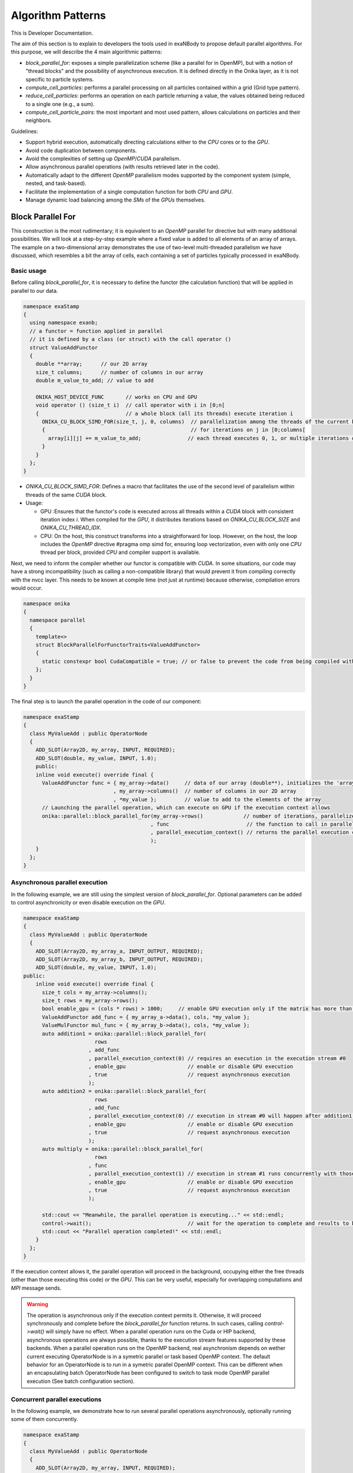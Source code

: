 
Algorithm Patterns
==================

This is Developer Documentation.


The aim of this section is to explain to developers the tools used in exaNBody to propose default parallel algorithms. For this purpose, we will describe the 4 main algorithmic patterns:

- `block_parallel_for`: exposes a simple parallelization scheme (like a parallel for in OpenMP), but with a notion of "thread blocks" and the possibility of asynchronous execution. It is defined directly in the Onika layer, as it is not specific to particle systems.
- `compute_cell_particles`: performs a parallel processing on all particles contained within a grid (Grid type pattern).
- `reduce_cell_particles`: performs an operation on each particle returning a value, the values obtained being reduced to a single one (e.g., a sum).
- `compute_cell_particle_pairs`: the most important and most used pattern, allows calculations on particles and their neighbors.

Guidelines:

- Support hybrid execution, automatically directing calculations either to the `CPU` cores or to the `GPU`.
- Avoid code duplication between components.
- Avoid the complexities of setting up `OpenMP`/`CUDA` parallelism.
- Allow asynchronous parallel operations (with results retrieved later in the code).
- Automatically adapt to the different `OpenMP` parallelism modes supported by the component system (simple, nested, and task-based).
- Facilitate the implementation of a single computation function for both `CPU` and `GPU`.
- Manage dynamic load balancing among the `SMs` of the `GPUs` themselves.

Block Parallel For
------------------

This construction is the most rudimentary; it is equivalent to an `OpenMP` parallel for directive but with many additional possibilities. We will look at a step-by-step example where a fixed value is added to all elements of an array of arrays. The example on a two-dimensional array demonstrates the use of two-level multi-threaded parallelism we have discussed, which resembles a bit the array of cells, each containing a set of particles typically processed in exaNBody.


Basic usage
^^^^^^^^^^^

Before calling `block_parallel_for`, it is necessary to define the functor (the calculation function) that will be applied in parallel to our data.

.. code-block:: cpp

  namespace exaStamp
  {
    using namespace exanb;
    // a functor = function applied in parallel
    // it is defined by a class (or struct) with the call operator ()
    struct ValueAddFunctor
    {
      double **array;      // our 2D array
      size_t columns;      // number of columns in our array
      double m_value_to_add; // value to add
     
      ONIKA_HOST_DEVICE_FUNC       // works on CPU and GPU
      void operator () (size_t i)  // call operator with i in [0;n[
      {                            // a whole block (all its threads) execute iteration i
        ONIKA_CU_BLOCK_SIMD_FOR(size_t, j, 0, columns)  // parallelization among the threads of the current block
        {                                               // for iterations on j in [0;columns[
          array[i][j] += m_value_to_add;               // each thread executes 0, 1, or multiple iterations of j
        }
      }
    };
  }


- `ONIKA_CU_BLOCK_SIMD_FOR`: Defines a macro that facilitates the use of the second level of parallelism within threads of the same `CUDA` block.
- Usage: 

  - GPU :Ensures that the functor's code is executed across all threads within a `CUDA` block with consistent iteration index `i`. When compiled for the `GPU`, it distributes iterations based on `ONIKA_CU_BLOCK_SIZE` and `ONIKA_CU_THREAD_IDX`. 
  - CPU: On the host, this construct transforms into a straightforward for loop. However, on the host, the loop includes the `OpenMP` directive #pragma omp simd for, ensuring loop vectorization, even with only one  `CPU` thread per block, provided `CPU` and compiler support is available.

Next, we need to inform the compiler whether our functor is compatible with `CUDA`. In some situations, our code may have a strong incompatibility (such as calling a non-compatible library) that would prevent it from compiling correctly with the nvcc layer. This needs to be known at compile time (not just at runtime) because otherwise, compilation errors would occur.

.. code-block:: cpp

  namespace onika
  {
    namespace parallel
    {
      template<>
      struct BlockParallelForFunctorTraits<ValueAddFunctor>
      {
        static constexpr bool CudaCompatible = true; // or false to prevent the code from being compiled with CUDA
      };
    }
  }

The final step is to launch the parallel operation in the code of our component:

.. code-block:: cpp

  namespace exaStamp 
  {
    class MyValueAdd : public OperatorNode
    {
      ADD_SLOT(Array2D, my_array, INPUT, REQUIRED);
      ADD_SLOT(double, my_value, INPUT, 1.0);
      public:
      inline void execute() override final {
        ValueAddFunctor func = { my_array->data()     // data of our array (double**), initializes the 'array' member of our functor
                               , my_array->columns()  // number of columns in our 2D array
                               , *my_value };         // value to add to the elements of the array
        // Launching the parallel operation, which can execute on GPU if the execution context allows
        onika::parallel::block_parallel_for(my_array->rows()             // number of iterations, parallelize at the first level over rows
                                           , func                         // the function to call in parallel
                                           , parallel_execution_context() // returns the parallel execution context associated with this component
                                           );
      }
    };
  }



Asynchronous parallel execution
^^^^^^^^^^^^^^^^^^^^^^^^^^^^^^^

In the following example, we are still using the simplest version of `block_parallel_for`. Optional parameters can be added to control asynchronicity or even disable execution on the `GPU`.

.. code-block:: cpp

  namespace exaStamp 
  {
    class MyValueAdd : public OperatorNode
    {
      ADD_SLOT(Array2D, my_array_a, INPUT_OUTPUT, REQUIRED);
      ADD_SLOT(Array2D, my_array_b, INPUT_OUTPUT, REQUIRED);
      ADD_SLOT(double, my_value, INPUT, 1.0);
  public:
      inline void execute() override final {
        size_t cols = my_array->columns();
        size_t rows = my_array->rows();
        bool enable_gpu = (cols * rows) > 1000;     // enable GPU execution only if the matrix has more than 1000 values
        ValueAddFunctor add_func = { my_array_a->data(), cols, *my_value };
        ValueMulFunctor mul_func = { my_array_b->data(), cols, *my_value };
        auto addition1 = onika::parallel::block_parallel_for(
                         rows
                       , add_func
                       , parallel_execution_context(0) // requires an execution in the execution stream #0
                       , enable_gpu                    // enable or disable GPU execution
                       , true                          // request asynchronous execution
                       );
        auto addition2 = onika::parallel::block_parallel_for(
                         rows
                       , add_func
                       , parallel_execution_context(0) // execution in stream #0 will happen after addition1 operation
                       , enable_gpu                    // enable or disable GPU execution
                       , true                          // request asynchronous execution
                       );
        auto multiply = onika::parallel::block_parallel_for(
                         rows
                       , func
                       , parallel_execution_context(1) // execution in stream #1 runs concurrently with those in stream #0
                       , enable_gpu                    // enable or disable GPU execution
                       , true                          // request asynchronous execution
                       );

	std::cout << "Meanwhile, the parallel operation is executing..." << std::endl;
        control->wait();                               // wait for the operation to complete and results to be ready to read
        std::cout << "Parallel operation completed!" << std::endl;
      }
    };
  }


If the execution context allows it, the parallel operation will proceed in the background, occupying either the free threads (other than those executing this code) or the `GPU`. This can be very useful, especially for overlapping computations and `MPI` message sends. 

.. warning::

  The operation is asynchronous only if the execution context permits it. Otherwise, it will proceed synchronously and complete before the `block_parallel_for` function returns. In such cases, calling `control->wait()` will simply have no effect. When a parallel operation runs on the Cuda or HIP backend, asynchronous operations are always possible, thanks to the execution stream features supported by these backends. When a parallel operation runs on the OpenMP backend, real asynchronism depends on wether current executing OperatorNode is in a symetric parallel or task based OpenMP context. The default behavior for an OperatorNode is to run in a symetric parallel OpenMP context. This can be different when an encapsulating batch OperatorNode has been configured to switch to task mode OpenMP parallel execution (See batch configuration section).


Concurrent parallel executions
^^^^^^^^^^^^^^^^^^^^^^^^^^^^^^

In the following example, we demonstrate how to run several parallel operations asynchronously, optionally running some of them concurrently.

.. code-block:: cpp

  namespace exaStamp 
  {
    class MyValueAdd : public OperatorNode
    {
      ADD_SLOT(Array2D, my_array, INPUT, REQUIRED);
      ADD_SLOT(double, my_value, INPUT, 1.0);
  public:
      inline void execute() override final {
        size_t cols = my_array->columns();
        size_t rows = my_array->rows();
        bool enable_gpu = (cols * rows) > 1000;     // enable GPU execution only if the matrix has more than 1000 values
        ValueAddFunctor func = { my_array->data(), cols, *my_value };
        auto control = onika::parallel::block_parallel_for(
                         rows
                       , func
                       , parallel_execution_context()
                       , enable_gpu                    // enable or disable GPU execution
                       , true                          // request asynchronous execution
                       );
        std::cout << "Meanwhile, the parallel operation is executing..." << std::endl;
        control->wait();                               // wait for the operation to complete and results to be ready to read
        std::cout << "Parallel operation completed!" << std::endl;
      }
    };
  }


Compute Cell Particles
----------------------

This is the first specialized algorithmic pattern for particle systems. Therefore, it can only be applied to an instantiation of the `Grid` type from `exaNBody`. This pattern is the simplest; it will perform an independent operation in parallel on all particles in the system. To understand how this works in the implementation of a component, the following code presents a fully commented example aimed at increasing the velocity of all particles by a constant vector.

.. code-block:: cpp

  #include <exanb/core/operator.h>
  #include <exanb/core/operator_slot.h>
  #include <exanb/core/operator_factory.h>
  #include <exanb/core/make_grid_variant_operator.h> // because we use make_grid_variant_operator for component registration
  #include <exanb/compute/compute_cell_particles.h>  // provides the compute_cell_particles function

  namespace exaStamp {
    struct AddVec3Functor        // our functor, adds a vector to the 3 components of particle velocity
    {
      const Vec3d vec_to_add;    // functor parameter: the velocity to add

      ONIKA_HOST_DEVICE_FUNC
      inline void operator ()(double& vx, double& vy, double& vz) const // parameters defined by compute_fields_t declared below
      {
        vx += vec_to_add.x;  // perform the desired operation
        vy += vec_to_add.y;  // particle attributes are passed by reference (&), so they can be modified
        vz += vec_to_add.z;  // here, we only need to implement the local operation on the particle, without worrying about thread block levels
      }
    };
  }

  namespace exanb {
    template<> struct ComputeCellParticlesTraits<exaStamp::AddVec3Functor>
    {
      static inline constexpr bool RequiresBlockSynchronousCall = false; // no collaboration between threads of the same block
      static inline constexpr bool CudaCompatible = true;                // compatible with Cuda (thanks to ONIKA_HOST_DEVICE_FUNC usage)
    };
  }

  namespace exaStamp 
  {
    template< class GridT                                                        // our component adapts to any grid type
            , class = AssertGridHasFields<GridT,field::_vx,field::_vy,field::_vz> > // as long as particles have the vx, vy, and vz attributes
    class ParticleVelocityAdd : public OperatorNode
    {
        ADD_SLOT(Vec3d, vec, INPUT, REQUIRED);    // vector to add to particle velocities
        ADD_SLOT(GridT, grid, INPUT_OUTPUT);      // grid containing cells and all particles within the sub-domain
  public:
      inline void execute() override final {
        using compute_fields_t = FieldSet<field::vx, field::vy, field::vz>; // fields on which our functor operates
        AddVec3Functor func = { *vec };                                     // instantiate the functor with the velocity provided as input to the component
        compute_cell_particles(*grid                    // grid containing particles
                              , false                    // do not apply our function in ghost zones
                              , func                     // the functor to apply
                              , compute_fields_t{}       // attributes on which to compute ⇒ defines the functor's call parameters
                              , parallel_execution_context() // component's parallel execution context
                              );
      }
    };
    // component registration
    template<class GridT> using ParticleVelocityAddTmpl = ParticleVelocityAdd<GridT>;
    CONSTRUCTOR_FUNCTION {
      OperatorNodeFactory::instance()->register_factory("add_velocity", make_grid_variant_operator<ParticleVelocityAddTmpl>);
    }
  }

.. note::

	To improve the performance of Compute Cell Particles, you can choose to run it only on non-empty cells, meaning cells that contain at least one particle. This feature is particularly useful in DEM (Discrete Element Method), where it is common 		to encounter a significant number of empty cells. To use this feature, you can rely on the default parameters `filled_cells`, which is a list containing the indexes of the non-empty cells, and `number_filled_cells`, which indicates the number of non-empty cells.


Reduce Cell Particles
---------------------

This algorithm pattern is very similar to the previous one, but it allows for computing the reduction of a calculation result across all particles. As we will see in the commented example below, the usage of this construction will be very similar to `compute_cell_particles` with one important exception: the functor can be called in multiple ways (multiple implementations of the operator () are possible). This reflects the need to perform reduction in three stages for performance reasons: local reduction within each thread, reduction of partial sums computed by threads within the same thread block, and finally the overall reduction that sums the partial contributions from different thread blocks.

.. code-block:: cpp

  #include <exanb/core/operator.h>
  #include <exanb/core/operator_slot.h>
  #include <exanb/core/operator_factory.h>
  #include <exanb/core/make_grid_variant_operator.h> // because we use make_grid_variant_operator for component registration
  #include <exanb/compute/reduce_cell_particles.h>   // provides the reduce_cell_particles function

  namespace exaStamp {
    struct ReduceVec3NormFunctor // our functor calculates the sum of norms of forces
    {
      ONIKA_HOST_DEVICE_FUNC                                    // operator for local reduction within a thread
      inline void operator ()( double & sum_norm                // reference to accumulate contributions
                             , double fx, double fy, double fz  // particle force, parameters determined by reduce_fields_t declared below
                             , reduce_thread_local_t            // phantom parameter to differentiate call forms (here local thread reduction)
                             ) const {
        sum_norm += sqrt( fx*fx + fy*fy + fz*fz );              // compute norm and add contribution
      }

      ONIKA_HOST_DEVICE_FUNC                          // operator for internal reduction within a thread block to a single block value
      inline void operator ()( double& sum_norm       // reference to accumulate contributions from threads within the block
                             , double other_sum       // one of the partial sums to accumulate
                             , reduce_thread_block_t  // indicates block-level reduction
                             ) const {
        ONIKA_CU_ATOMIC_ADD( sum_norm , other_sum );  // atomic addition function (thread-safe), works in both CUDA and CPU context
      }

      ONIKA_HOST_DEVICE_FUNC                       // operator for reduction across all thread blocks
      inline void operator ()( double& sum_norm    // reference to global result
                             , double other_sum    // contribution from one block to add
                             , reduce_global_t     // indicates final reduction
                             ) const {
        ONIKA_CU_ATOMIC_ADD( sum_norm , other_sum );
      }
    };
  }

  namespace exanb {
    template<> struct ReduceCellParticlesTraits<exaStamp::ReduceVec3NormFunctor>
    {
      static inline constexpr bool RequiresBlockSynchronousCall = false; // does not use intra-block thread collaboration
      static inline constexpr bool RequiresCellParticleIndex = false;    // no additional parameters (cell/particle indices)
      static inline constexpr bool CudaCompatible = true;                // CUDA compatible
    };
  }

  namespace exaStamp {
  template< class GridT                                                      // our component adapts to any grid type
          , class = AssertGridHasFields<GridT,field::_fx,field::_fy,field::_fz> > // as long as particles have fx, fy, and fz attributes
  class SumForceNorm : public OperatorNode
  {
      ADD_SLOT(GridT, grid, INPUT, REQUIRED);    // grid containing cells and all particles within the sub-domain
      ADD_SLOT(double, sum_norm, OUTPUT);       // output value = sum of force norms
  public:
    inline void execute() override final {
      using reduce_fields_t = FieldSet<field::fx, field::fy, field::fz>; // fields on which our functor operates
      ReduceVec3NormFunctor func = {};                                    // instantiate the functor for summing force norms
      *sum_norm = 0.0;
      reduce_cell_particles(*grid                         // grid containing particles of the system
                           , false                         // do not compute in ghost zones
                           , func                          // functor to use
                           , *sum_norm                     // initial value for reduction input, final result output
                           , reduce_fields_t{}             // fields used for reduction, defines call parameters
                           , parallel_execution_context()  // current component's parallel execution context
                           );
    }
  };
  
  // component registration similar to the one in the example for compute_cell_particles
  }


This code defines a component (``SumForceNorm``) that computes the sum of norms of forces acting on particles within a grid (`grid`). Key points to note:

- It uses a functor (ReduceVec3NormFunctor) with multiple operator overloads to perform reduction across particles in three stages: local to each thread, within each thread block, and globally across all thread blocks.
- Traits (``ReduceCellParticlesTraits``) are specialized to specify that the functor supports `CUDA` and does not require intra-block thread synchronization.
- The component is registered using ``OperatorNodeFactory``, making it accessible under a specific name for instantiation.

This example demonstrates advanced parallel computation techniques within a particle system framework (`exaNBody`), focusing on efficient reduction operations across large datasets.

.. note::

	To improve the performance of Reduce Cell Particles, you can choose to run it only on non-empty cells, meaning cells that contain at least one particle. This feature is particularly useful in DEM (Discrete Element Method), where it is common 		to encounter a significant number of empty cells. To use this feature, you can rely on the default parameters `cells_idx`, which is a list containing the indexes of the non-empty cells, and `n_cells`, which indicates the number of non-empty cells.


Compute Pair Interaction
------------------------

Pattern Overview:

- Purpose: Compute interactions (potentials or forces) between pairs of particles based on their proximity (rij < rcut).
  - Components: Utilizes both particle grids and neighbor lists (see neighbor lists section).
  - Two Invocation Modes:

    - With Buffer: Collects attributes of neighboring particles into a buffer before invoking the user-defined functor once with this buffer.
    - Without Buffer: Computes interactions "on-the-fly" without pre-collecting neighbors' attributes.

- Usage Examples:
  - Scenario 1: Interaction potentials require knowledge of all neighboring particles of at least one of the particles involved. Here, `compute_cell_particle_pairs` first accumulates neighbors' attributes into a buffer and then invokes the user functor.
  - Scenario 2: Interaction potentials only require attributes of the two particles involved, making it efficient to compute interactions without using an intermediate buffer.

- Flexibility:
  - Functors can be implemented to support both invocation protocols (with and without buffer), allowing the subsystem to choose the optimal method based on execution environment and computational requirements.
  - Functors can choose to implement only one of these protocols if the scenario allows for a straightforward implementation.

- Implementation:
  - The pattern involves defining a functor (``ComputePairInteractionFunctor``) that encapsulates the logic for computing interactions between pairs of particles.
  - Traits (``ComputeCellParticlePairsTraits``) are used to specify compatibility with `CUDA` and whether synchronous block calls are required.


Header files:

.. code-block:: cpp

  #pragma xstamp_enable_cuda                           // Enable compilation with nvcc, allowing GPU code generation
  #include <exanb/core/operator.h>                     // Base to create a component
  #include <exanb/core/operator_factory.h>             // For registering the component
  #include <exanb/core/operator_slot.h>                // For declaring component slots
  #include <exanb/core/make_grid_variant_operator.h>   // For registering a template component

  #include <exanb/core/grid.h>                         // Defines the Grid type containing particles
  #include <exanb/core/domain.h>                       // Domain type, represents the simulation domain 
  #include <exanb/particle_neighbors/chunk_neighbors.h>// GridChunkNeighbors type ⇒ lists of neighbors
  #include <exanb/compute/compute_cell_particle_pairs.h>// For compute_cell_particle_pairs function


Functor Creation:

For this example (lennard jones potential), we implement both possible forms of invocation so that our functor can be used with or without an intermediate buffer. This allows `compute_cell_particle_pairs` to choose the most efficient method based on the context. In practice, you can implement only one of these forms (if your potential formulation allows) or both-either way, it will work on both `CPU` and `GPU`.

.. code-block:: cpp

  namespace microStamp {
    using namespace exanb;
    
    struct LennardJonesForceFunctor {
      const LennardJonesParms m_params;  // parameters of our interaction potential
      // Operator for using an intermediate buffer containing all neighbors
      template<class ComputePairBufferT, class CellParticlesT>
      ONIKA_HOST_DEVICE_FUNC
      inline void operator () (
          size_t n,                                // number of neighboring particles
          const ComputePairBufferT& buffer,         // intermediate buffer containing neighbor information
          double& e,                                // reference to energy, where we accumulate energy contribution
          double& fx, double& fy, double& fz,       // references to force components where we add interaction contribution
          CellParticlesT* cells                    // array of all cells, in case additional information is needed
      ) const {
        double _e = 0.0;                           // local contributions, initialized to 0
        double _fx = 0.0;
        double _fy = 0.0;
        double _fz = 0.0;
      
        for (size_t i = 0; i < n; ++i) {           // loop over neighbors in the buffer
          const double r = std::sqrt(buffer.d2[i]);
          double pair_e = 0.0, pair_de = 0.0;
        
          lj_compute_energy(m_params, r, pair_e, pair_de);  // calculate energy and its derivative
        
          const auto interaction_weight = buffer.nbh_data.get(i);
          pair_e *= interaction_weight;                    // weight the interaction and normalize over distance rij
          pair_de *= interaction_weight / r;              
        
          _fx += pair_de * buffer.drx[i];                  // add contributions from the i-th neighbor
          _fy += pair_de * buffer.dry[i];
          _fz += pair_de * buffer.drz[i];
          _e += 0.5 * pair_e;
        }
      
        e += _e;   // add local contributions to energy and force fields of the central particle
        fx += _fx;
        fy += _fy;
        fz += _fz;
      }

      // Operator for without buffer: one call per neighboring particle
      template<class CellParticlesT>
      ONIKA_HOST_DEVICE_FUNC
      inline void operator () (
          Vec3d dr,                           // relative position of the neighboring particle
          double d2,                          // square of the distance to the neighboring particle
          double& e, double& fx, double& fy, double& fz,  // references to variables to update with energy and force contributions of the pair
          CellParticlesT* cells,              // array of all cells, in case additional information is needed
          size_t neighbor_cell,               // index of the cell where the neighboring particle resides
          size_t neighbor_particle,           // index of the neighboring particle within its cell
          double interaction_weight           // weighting to apply on the interaction
      ) const {
        const double r = sqrt(d2);
        double pair_e = 0.0, pair_de = 0.0;
      
        lj_compute_energy(m_params, r, pair_e, pair_de);  // calculate energy and its derivative
        pair_e *= interaction_weight;                    // weight and normalize by distance
        pair_de *= interaction_weight / r;              
        
        fx += pair_de * dr.x;                            // add contributions of the pair to energy and forces of the central particle
        fy += pair_de * dr.y;
        fz += pair_de * dr.z;
        e += 0.5 * pair_e;
      }
    };
  }

Define the compile-time characteristics of the functor:

.. code-block:: cpp

  namespace exanb
  {
    template<> struct ComputePairTraits< microStamp::LennardJonesForceFunctor > // specialization for our functor
    {
      static inline constexpr bool RequiresBlockSynchronousCall = false; // no collaboration between threads within a block
      static inline constexpr bool ComputeBufferCompatible = true;  // allows invocation with a compute buffer
      static inline constexpr bool BufferLessCompatible = true;     // allows invocation without a buffer, for each neighbor
      static inline constexpr bool CudaCompatible = true;           // compatible with Cuda
    };
  }


Performing the calculation in parallel within the execute method of our component:

.. code-block:: cpp

  template<class GridT,                                                            // our component adapts to any type of grid
    class=AssertGridHasFields<GridT,field::_ep,field::_fx,field::_fy,field::_fz> > // which particles have attributes ep, fx, fy, and fz
  class LennardJonesForce : public OperatorNode {
    ADD_SLOT( LennardJonesParms        , config         , INPUT, REQUIRED);  // parameters of our potential
    ADD_SLOT( double                   , rcut           , INPUT, 0.0);       // cutoff radius
    ADD_SLOT( exanb::GridChunkNeighbors, chunk_neighbors, INPUT, exanb::GridChunkNeighbors{}); // neighbor lists
    ADD_SLOT( bool                     , ghost  , INPUT , false);            // indicates if we calculate in ghost zones
    ADD_SLOT( Domain                   , domain , INPUT , REQUIRED);         // simulation domain
    ADD_SLOT( GridT                    , grid   , INPUT_OUTPUT );            // grid containing particles in the local subdomain
    using ComputeBuffer = ComputePairBuffer2<>;                              // shortcut for the type "buffer containing neighbors"
    using CellParticles = typename GridT::CellParticles;                     // shortcut for the type "grid cell"
    using NeighborIterator = exanb::GridChunkNeighborsLightWeightIt<false>;  // shortcut for the type "neighbor iterator"
    using ComputeFields = FieldSet<field::_ep    // type defining the list of fields on which our functor operates
                                  ,field::_fx    // this list determines part of the functor's call parameters
                                  ,field::_fy    // we declare ep, fx, fy, and fz, which are of type double, so we will find
                                  ,field::_fz>;  // references to these attributes as parameters of our functor.
  public:
    inline void execute () override final
    {
      auto optional = make_compute_pair_optional_args(        // builds the list of particle traversal options
                        NeighborIterator{ *chunk_neighbors }  // iterator over neighbor lists
                      , ComputePairNullWeightIterator{}       // iterator over weighting values (no weighting here)
                      , LinearXForm{ domain->xform() }        // transformation to apply on particle positions (domain deformation here)
                      , ComputePairOptionalLocks<false>{});   // accessor to particle access locks (no locking here)
      compute_cell_particle_pairs( *grid                                     // grid containing particles
                                 , *rcut                                     // cutoff radius
                                 , *ghost                                    // whether to calculate in ghost zones or not
                                 , optional                                  // particle traversal options
                                 , make_compute_pair_buffer<ComputeBuffer>() // creates neighbor buffers
                                 , LennardJonesForceFunctor{ *config }       // instantiation of our functor with user parameters
                                 , ComputeFields{}                           // attributes on which our functor operates
                                 , DefaultPositionFields{}                   // uses default attributes (rx, ry, and rz) for particle positions
                                 , parallel_execution_context() );           // parallel execution context of the current component
    }
  };
